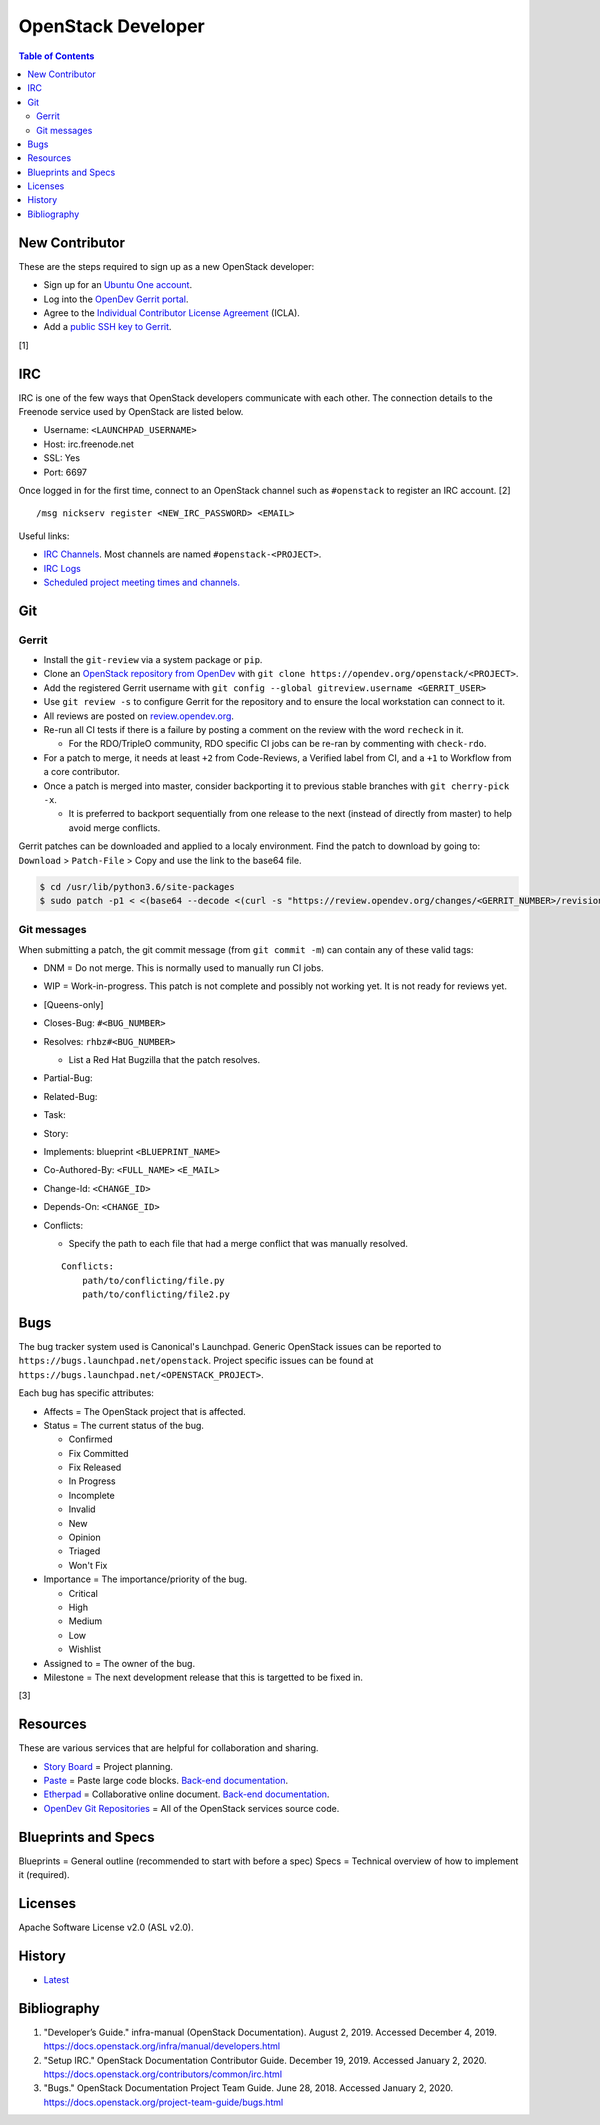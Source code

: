 OpenStack Developer
===================

.. contents:: Table of Contents

New Contributor
---------------

These are the steps required to sign up as a new OpenStack developer:

-  Sign up for an `Ubuntu One account <https://login.ubuntu.com/>`__.
-  Log into the `OpenDev Gerrit portal <https://review.opendev.org/>`__.
-  Agree to the `Individual Contributor License Agreement <https://review.opendev.org/#/settings/agreements>`__ (ICLA).
-  Add a `public SSH key to Gerrit <https://review.opendev.org/#/settings/ssh-keys>`__.

[1]

IRC
---

IRC is one of the few ways that OpenStack developers communicate with each other. The connection details to the Freenode service used by OpenStack are listed below.

-  Username: ``<LAUNCHPAD_USERNAME>``
-  Host: irc.freenode.net
-  SSL: Yes
-  Port: 6697

Once logged in for the first time, connect to an OpenStack channel such as ``#openstack`` to register an IRC account. [2]

::

   /msg nickserv register <NEW_IRC_PASSWORD> <EMAIL>

Useful links:

-  `IRC Channels <https://wiki.openstack.org/wiki/IRC>`__. Most channels are named ``#openstack-<PROJECT>``.
-  `IRC Logs <http://eavesdrop.openstack.org/irclogs/>`__
-  `Scheduled project meeting times and channels. <http://eavesdrop.openstack.org/>`__

Git
---

Gerrit
~~~~~~

-  Install the ``git-review`` via a system package or ``pip``.
-  Clone an `OpenStack repository from OpenDev <https://opendev.org/openstack>`__ with ``git clone https://opendev.org/openstack/<PROJECT>``.
-  Add the registered Gerrit username with ``git config --global gitreview.username <GERRIT_USER>``
-  Use ``git review -s`` to configure Gerrit for the repository and to ensure the local workstation can connect to it.
-  All reviews are posted on `review.opendev.org <https://review.opendev.org>`__.
-  Re-run all CI tests if there is a failure by posting a comment on the review with the word ``recheck`` in it.

   -  For the RDO/TripleO community, RDO specific CI jobs can be re-ran by commenting with ``check-rdo``.

-  For a patch to merge, it needs at least ``+2`` from Code-Reviews, a Verified label from CI, and a ``+1`` to Workflow from a core contributor.
-  Once a patch is merged into master, consider backporting it to previous stable branches with ``git cherry-pick -x``.

   -  It is preferred to backport sequentially from one release to the next (instead of directly from master) to help avoid merge conflicts.

Gerrit patches can be downloaded and applied to a localy environment. Find the patch to download by going to: ``Download`` > ``Patch-File`` > Copy and use the link to the base64 file.

.. code-block:: sh

   $ cd /usr/lib/python3.6/site-packages
   $ sudo patch -p1 < <(base64 --decode <(curl -s "https://review.opendev.org/changes/<GERRIT_NUMBER>/revisions/<COMMIT_HASH>/patch?download"))

Git messages
~~~~~~~~~~~~

When submitting a patch, the git commit message (from ``git commit -m``) can contain any of these valid tags:

-  DNM = Do not merge. This is normally used to manually run CI jobs.
-  WIP = Work-in-progress. This patch is not complete and possibly not working yet. It is not ready for reviews yet.
-  [Queens-only]
-  Closes-Bug: ``#<BUG_NUMBER>``
-  Resolves: ``rhbz#<BUG_NUMBER>``

   -  List a Red Hat Bugzilla that the patch resolves.

-  Partial-Bug:
-  Related-Bug:
-  Task:
-  Story:
-  Implements: blueprint ``<BLUEPRINT_NAME>``
-  Co-Authored-By: ``<FULL_NAME>`` ``<E_MAIL>``
-  Change-Id: ``<CHANGE_ID>``
-  Depends-On: ``<CHANGE_ID>``
-  Conflicts:

   -  Specify the path to each file that had a merge conflict that was manually resolved.

   ::

      Conflicts:
          path/to/conflicting/file.py
          path/to/conflicting/file2.py

Bugs
----

The bug tracker system used is Canonical's Launchpad. Generic OpenStack issues can be reported to ``https://bugs.launchpad.net/openstack``. Project specific issues can be found at ``https://bugs.launchpad.net/<OPENSTACK_PROJECT>``.

Each bug has specific attributes:

-  Affects = The OpenStack project that is affected.
-  Status = The current status of the bug.

   -  Confirmed
   -  Fix Committed
   -  Fix Released
   -  In Progress
   -  Incomplete
   -  Invalid
   -  New
   -  Opinion
   -  Triaged
   -  Won't Fix

-  Importance = The importance/priority of the bug.

   -  Critical
   -  High
   -  Medium
   -  Low
   -  Wishlist

-  Assigned to = The owner of the bug.
-  Milestone = The next development release that this is targetted to be fixed in.

[3]

Resources
---------

These are various services that are helpful for collaboration and sharing.

-  `Story Board <https://storyboard.openstack.org/>`__ = Project planning.
-  `Paste <http://paste.openstack.org/>`__ = Paste large code blocks. `Back-end documentation <https://docs.openstack.org/infra/system-config/paste.html>`__.
-  `Etherpad <https://etherpad.openstack.org/>`__ = Collaborative online document. `Back-end documentation <https://docs.openstack.org/infra/system-config/etherpad.html>`__.
-  `OpenDev Git Repositories <https://opendev.org/openstack>`__ = All of the OpenStack services source code.

Blueprints and Specs
--------------------

Blueprints = General outline (recommended to start with before a spec)
Specs = Technical overview of how to implement it (required).

Licenses
--------

Apache Software License v2.0 (ASL v2.0).

History
-------

-  `Latest <https://github.com/ekultails/rootpages/commits/master/src/openstack/developer.rst>`__

Bibliography
------------

1. "Developer’s Guide." infra-manual (OpenStack Documentation). August 2, 2019. Accessed December 4, 2019. https://docs.openstack.org/infra/manual/developers.html
2. "Setup IRC." OpenStack Documentation Contributor Guide. December 19, 2019. Accessed January 2, 2020. https://docs.openstack.org/contributors/common/irc.html
3. "Bugs." OpenStack Documentation Project Team Guide. June 28, 2018. Accessed January 2, 2020. https://docs.openstack.org/project-team-guide/bugs.html

